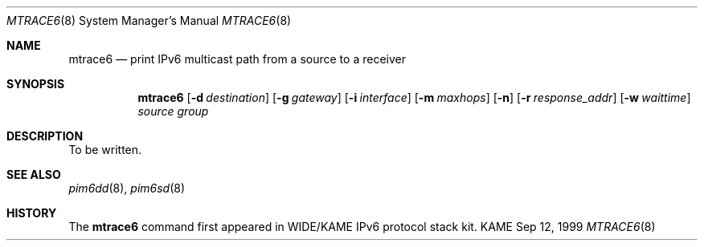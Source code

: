 .\" Copyright (C) 1999 WIDE Project.
.\" All rights reserved.
.\" 
.\" Redistribution and use in source and binary forms, with or without
.\" modification, are permitted provided that the following conditions
.\" are met:
.\" 1. Redistributions of source code must retain the above copyright
.\"    notice, this list of conditions and the following disclaimer.
.\" 2. Redistributions in binary form must reproduce the above copyright
.\"    notice, this list of conditions and the following disclaimer in the
.\"    documentation and/or other materials provided with the distribution.
.\" 3. Neither the name of the project nor the names of its contributors
.\"    may be used to endorse or promote products derived from this software
.\"    without specific prior written permission.
.\" 
.\" THIS SOFTWARE IS PROVIDED BY THE PROJECT AND CONTRIBUTORS ``AS IS'' AND
.\" ANY EXPRESS OR IMPLIED WARRANTIES, INCLUDING, BUT NOT LIMITED TO, THE
.\" IMPLIED WARRANTIES OF MERCHANTABILITY AND FITNESS FOR A PARTICULAR PURPOSE
.\" ARE DISCLAIMED.  IN NO EVENT SHALL THE PROJECT OR CONTRIBUTORS BE LIABLE
.\" FOR ANY DIRECT, INDIRECT, INCIDENTAL, SPECIAL, EXEMPLARY, OR CONSEQUENTIAL
.\" DAMAGES (INCLUDING, BUT NOT LIMITED TO, PROCUREMENT OF SUBSTITUTE GOODS
.\" OR SERVICES; LOSS OF USE, DATA, OR PROFITS; OR BUSINESS INTERRUPTION)
.\" HOWEVER CAUSED AND ON ANY THEORY OF LIABILITY, WHETHER IN CONTRACT, STRICT
.\" LIABILITY, OR TORT (INCLUDING NEGLIGENCE OR OTHERWISE) ARISING IN ANY WAY
.\" OUT OF THE USE OF THIS SOFTWARE, EVEN IF ADVISED OF THE POSSIBILITY OF
.\" SUCH DAMAGE.
.\"
.\"     $Id: mtrace6.8,v 1.2 1999/09/12 03:55:46 jinmei Exp $
.\"
.Dd Sep 12, 1999
.Dt MTRACE6 8
.Os KAME
.Sh NAME
.Nm mtrace6
.Nd print IPv6 multicast path from a source to
a receiver
.Sh SYNOPSIS
.Nm
.Op Fl d Ar destination
.Op Fl g Ar gateway
.Op Fl i Ar interface
.Op Fl m Ar maxhops
.Op Fl n
.Op Fl r Ar response_addr
.Op Fl w Ar waittime
.Ar source
.Ar group
.Sh DESCRIPTION
To be written.
.Sh SEE ALSO
.Xr pim6dd 8 ,
.Xr pim6sd 8
.Sh HISTORY
The
.Nm mtrace6
command first appeared in WIDE/KAME IPv6 protocol stack kit.
